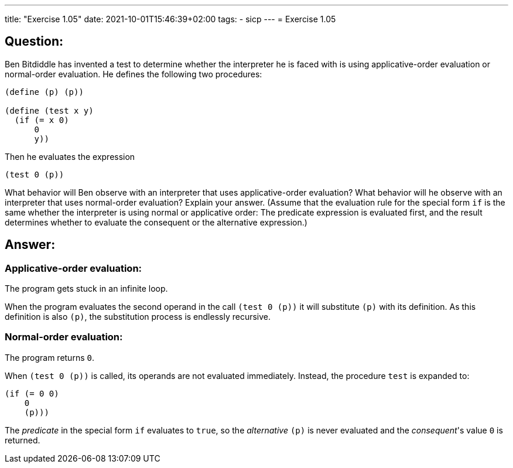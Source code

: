 ---
title: "Exercise 1.05"
date: 2021-10-01T15:46:39+02:00
tags:
- sicp
---
= Exercise 1.05

== Question:

Ben Bitdiddle has invented a test to determine whether the interpreter
he is faced with is using applicative-order evaluation or normal-order
evaluation. He defines the following two procedures:

[source,scheme]
----
(define (p) (p))

(define (test x y)
  (if (= x 0)
      0
      y))
----

Then he evaluates the expression

[source,scheme]
----
(test 0 (p))
----

What behavior will Ben observe with an interpreter that uses
applicative-order evaluation? What behavior will he observe with an
interpreter that uses normal-order evaluation? Explain your answer.
(Assume that the evaluation rule for the special form `if` is the same
whether the interpreter is using normal or applicative order: The
predicate expression is evaluated first, and the result determines
whether to evaluate the consequent or the alternative expression.)

== Answer:

=== Applicative-order evaluation:

The program gets stuck in an infinite loop.

When the program evaluates the second operand in the call `(test 0 (p))`
it will substitute `(p)` with its definition. As this definition is also
`(p)`, the substitution process is endlessly recursive.

=== Normal-order evaluation:

The program returns `0`.

When `(test 0 (p))` is called, its operands are not evaluated
immediately. Instead, the procedure `test` is expanded to:

[source,scheme]
----
(if (= 0 0)
    0
    (p)))
----

The _predicate_ in the special form `if` evaluates to `true`, so the
_alternative_ `(p)` is never evaluated and the _consequent_'s value `0`
is returned.

